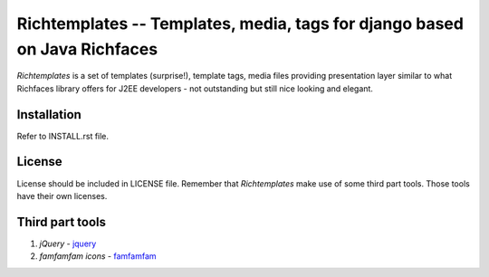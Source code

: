 ==========================================================================
Richtemplates -- Templates, media, tags for django based on Java Richfaces
==========================================================================

`Richtemplates` is a set of templates (surprise!), template tags, media files
providing presentation layer similar to what Richfaces library offers for J2EE
developers - not outstanding but still nice looking and elegant.

Installation
------------

Refer to INSTALL.rst file.

License
-------

License should be included in LICENSE file.
Remember that `Richtemplates` make use of some third part tools. Those tools
have their own licenses.

Third part tools
----------------

1. `jQuery` - jquery_
2. `famfamfam icons` - famfamfam_

.. _jquery: http://docs.jquery.com/
.. _famfamfam: http://www.famfamfam.com/archive/silk-icons-thats-your-lot/

